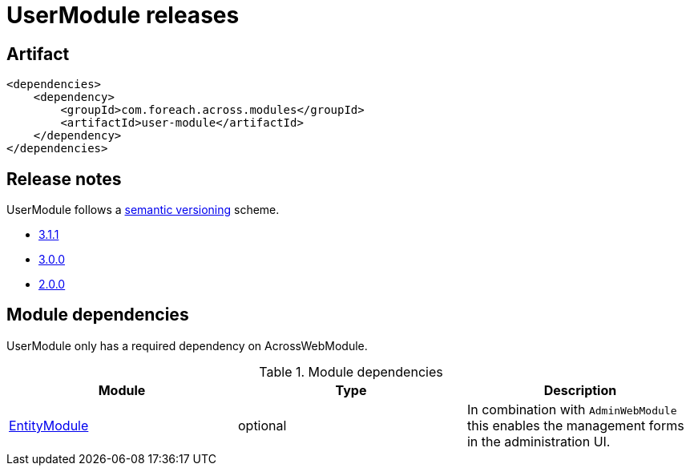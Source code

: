 = UserModule releases

[[module-artifact]]
== Artifact

[source,xml]
----
<dependencies>
    <dependency>
        <groupId>com.foreach.across.modules</groupId>
        <artifactId>user-module</artifactId>
    </dependency>
</dependencies>
----

== Release notes

UserModule follows a https://semver.org[semantic versioning] scheme.

* xref:releases/3.x.adoc#3-1-1[3.1.1]
* xref:releases/3.x.adoc#3-0-0[3.0.0]
* xref:releases/2.x.adoc#2-0-0[2.0.0]

[[module-dependencies]]
== Module dependencies

UserModule only has a required dependency on AcrossWebModule.

.Module dependencies
|===
|Module |Type |Description

|<<integration:adminweb-entity,EntityModule>>
|optional
|In combination with `AdminWebModule` this enables the management forms in the administration UI.
|===
